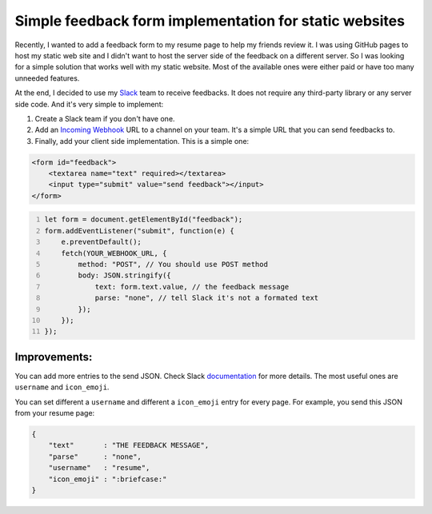 =======================================================
Simple feedback form implementation for static websites
=======================================================

.. Author:: Moez Bouhlel <bmoez.j@gmail.com>
.. Id:: 6
.. Tags:: javascript, slack
.. Published:: 2016/10/05
.. Publish:: True

Recently, I wanted to add a feedback form to my resume page to help my friends
review it. I was using GitHub pages to host my static web site and I didn't
want to host the server side of the feedback on a different server. So I was
looking for a simple solution that works well with my static website. Most of
the available ones were either paid or have too many unneeded features.

At the end, I decided to use my `Slack <https://slack.com/>`_ team to receive
feedbacks. It does not require any third-party library or any server side code.
And it's very simple to implement:

1. Create a Slack team if you don't have one.
2. Add an `Incoming Webhook <https://api.slack.com/incoming-webhooks>`_ URL to
   a channel on your team. It's a simple URL that you can send feedbacks to.
3. Finally, add your client side implementation. This is a simple one:

.. code:: html

    <form id="feedback">
        <textarea name="text" required></textarea>
        <input type="submit" value="send feedback"></input>
    </form>

.. code:: javascript
    :number-lines:

    let form = document.getElementById("feedback");
    form.addEventListener("submit", function(e) {
        e.preventDefault();
        fetch(YOUR_WEBHOOK_URL, {
            method: "POST", // You should use POST method
            body: JSON.stringify({
                text: form.text.value, // the feedback message
                parse: "none", // tell Slack it's not a formated text
            });
        });
    });

Improvements:
-------------

You can add more entries to the send JSON. Check Slack
`documentation <https://api.slack.com/methods/chat.postMessage>`_ for more
details. The most useful ones are ``username`` and ``icon_emoji``.

You can set different a ``username`` and different a ``icon_emoji`` entry for
every page. For example, you send this JSON from your resume page:

.. code:: json

    {
        "text"       : "THE FEEDBACK MESSAGE",
        "parse"      : "none",
        "username"   : "resume",
        "icon_emoji" : ":briefcase:"
    }

